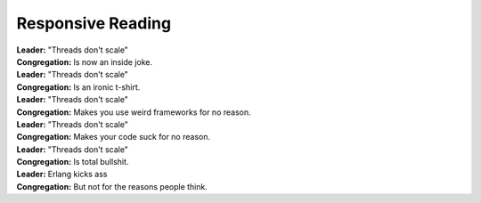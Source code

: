 Responsive Reading
==================

| **Leader:** "Threads don't scale"
| **Congregation:** Is now an inside joke.

| **Leader:** "Threads don't scale"
| **Congregation:** Is an ironic t-shirt.

| **Leader:** "Threads don't scale"
| **Congregation:** Makes you use weird frameworks for no reason.

| **Leader:** "Threads don't scale"
| **Congregation:** Makes your code suck for no reason.

| **Leader:** "Threads don't scale"
| **Congregation:** Is total bullshit.

| **Leader:** Erlang kicks ass
| **Congregation:** But not for the reasons people think.



